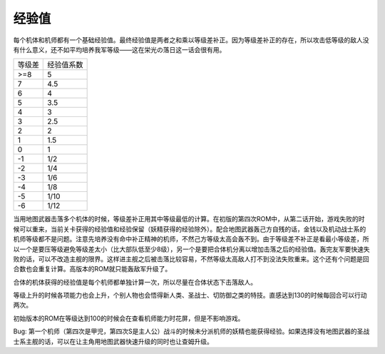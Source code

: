 ------
经验值
------
每个机体和机师都有一个基础经验值。最终经验值是两者之和乘以等级差补正。因为等级差补正的存在，所以攻击低等级的敌人没有什么意义，还不如平均培养我军等级——这在栄光の落日这一话会很有用。

+--------+------------+
| 等级差 | 经验值系数 |
+--------+------------+
| >=8    | 5          |
+--------+------------+
| 7      | 4.5        |
+--------+------------+
| 6      | 4          |
+--------+------------+
| 5      | 3.5        |
+--------+------------+
| 4      | 3          |
+--------+------------+
| 3      | 2.5        |
+--------+------------+
| 2      | 2          |
+--------+------------+
| 1      | 1.5        |
+--------+------------+
| 0      | 1          |
+--------+------------+
| -1     | 1/2        |
+--------+------------+
| -2     | 1/4        |
+--------+------------+
| -3     | 1/6        |
+--------+------------+
| -4     | 1/8        |
+--------+------------+
| -5     | 1/10       |
+--------+------------+
| -6     | 1/12       |
+--------+------------+


当用地图武器击落多个机体的时候，等级差补正用其中等级最低的计算。在初版的第四次ROM中，从第二话开始，游戏失败的时候可以重来，当前关卡获得的经验值和经验保留（妖精获得的经验除外）。配合地图武器轰己方自残的话，金钱以及机动战士系的机师等级都不是问题。注意先培养没有命中补正精神的机师，不然己方等级太高会轰不到。由于等级差不补正是看最小等级差，所以一个是要压等级避免等级差太小（比大部队低至少8级），另一个是要把合体机分离以增加击落之后的经验值。轰完友军要快速失败的话，可以不改造主舰的限界。这样进主舰之后被击落比较容易，不然等级太高敌人打不到没法失败重来。这个还有个问题是回合数也会重复计算。高版本的ROM就只能轰敌军升级了。

合体的机体获得的经验值是每个机师都单独计算一次，所以尽量在合体状态下击落敌人。

等级上升的时候各项能力也会上升，个别人物也会悟得新人类、圣战士、切防御之类的特技。直感达到130的时候每回合可以行动两次。

初始版本的ROM在等级达到100的时候会在查看机师能力时花屏，但是不影响游戏。

Bug: 第一个机师（第四次是甲児，第四次S是主人公）战斗的时候未分派机师的妖精也能获得经验。如果选择没有地图武器的圣战士系主舰的话，可以在让主角用地图武器快速升级的同时也让查姆升级。
